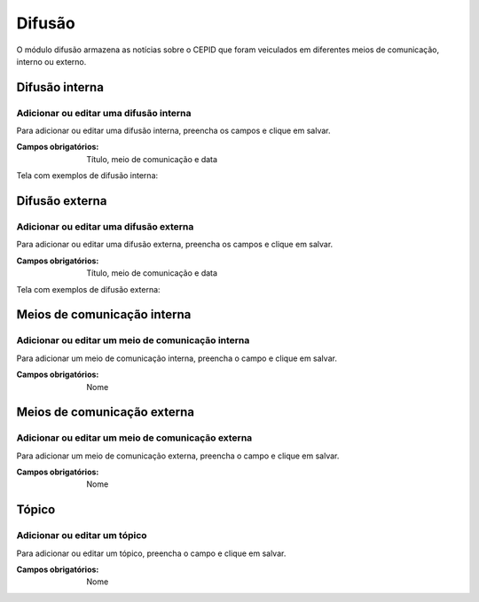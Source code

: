 =======
Difusão
=======

O módulo difusão armazena as notícias sobre o CEPID que foram veiculados em diferentes meios de comunicação, interno
ou externo.

.. image:: imagens/disseminacao.png


***************
Difusão interna
***************

---------------------------------------
Adicionar ou editar uma difusão interna
---------------------------------------

Para adicionar ou editar uma difusão interna, preencha os campos e clique em salvar.

.. image:: imagens/interna.png

:Campos obrigatórios:
	Título, meio de comunicação e data

Tela com exemplos de difusão interna:

.. image:: imagens/exemplo_difusao_interna.jpg

***************
Difusão externa
***************

---------------------------------------
Adicionar ou editar uma difusão externa
---------------------------------------

Para adicionar ou editar uma difusão externa, preencha os campos e clique em salvar.

.. image:: imagens/externa.png

:Campos obrigatórios:
	Título, meio de comunicação e data

Tela com exemplos de difusão externa:

.. image:: imagens/exemplo_difusao_externa.jpg

****************************
Meios de comunicação interna
****************************

--------------------------------------------------
Adicionar ou editar um meio de comunicação interna
--------------------------------------------------

Para adicionar um meio de comunicação interna, preencha o campo e clique em salvar.

.. image:: imagens/comunic_interna.png

:Campos obrigatórios:
	Nome


****************************
Meios de comunicação externa
****************************

--------------------------------------------------
Adicionar ou editar um meio de comunicação externa
--------------------------------------------------

Para adicionar um meio de comunicação externa, preencha o campo e clique em salvar.

.. image:: imagens/comunic_externa.png

:Campos obrigatórios:
	Nome


******
Tópico
******

-----------------------------
Adicionar ou editar um tópico
-----------------------------

Para adicionar ou editar um tópico, preencha o campo e clique em salvar.

.. image:: imagens/topico.png

:Campos obrigatórios:
	Nome

